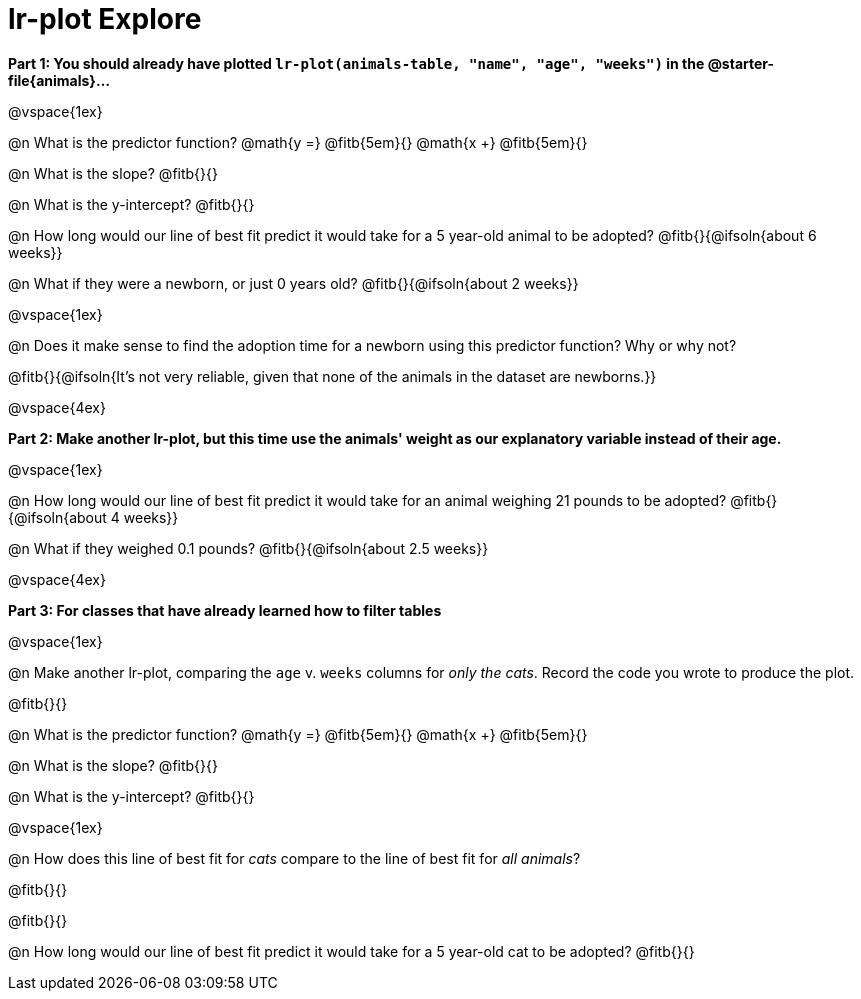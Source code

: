 = lr-plot Explore

*Part 1: You should already have plotted `lr-plot(animals-table, "name", "age", "weeks")` in the @starter-file{animals}...*

@vspace{1ex}

@n What is the predictor function? @math{y =} @fitb{5em}{} @math{x +} @fitb{5em}{}

@n What is the slope? @fitb{}{}

@n What is the y-intercept? @fitb{}{}

@n How long would our line of best fit predict it would take for a 5 year-old animal to be adopted? @fitb{}{@ifsoln{about 6 weeks}}

@n What if they were a newborn, or just 0 years old? @fitb{}{@ifsoln{about 2 weeks}}

@vspace{1ex}

@n Does it make sense to find the adoption time for a newborn using this predictor function? Why or why not?

@fitb{}{@ifsoln{It's not very reliable, given that none of the animals in the dataset are newborns.}}

@vspace{4ex}

*Part 2: Make another lr-plot, but this time use the animals' weight as our explanatory variable instead of their age.*

@vspace{1ex} 

@n How long would our line of best fit predict it would take for an animal weighing 21 pounds to be adopted? @fitb{}{@ifsoln{about 4 weeks}}

@n What if they weighed 0.1 pounds? @fitb{}{@ifsoln{about 2.5 weeks}}

@vspace{4ex}

*Part 3: For classes that have already learned how to filter tables*

@vspace{1ex}

@n Make another lr-plot, comparing the `age` v. `weeks` columns for _only the cats_. Record the code you wrote to produce the plot.

@fitb{}{}

@n What is the predictor function? @math{y =} @fitb{5em}{} @math{x +} @fitb{5em}{}

@n What is the slope? @fitb{}{}

@n What is the y-intercept? @fitb{}{}

@vspace{1ex}

@n How does this line of best fit for _cats_ compare to the line of best fit for _all animals_?

@fitb{}{}

@fitb{}{}

@n How long would our line of best fit predict it would take for a 5 year-old cat to be adopted? @fitb{}{}

